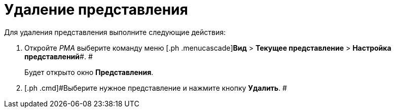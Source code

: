 = Удаление представления

Для удаления представления выполните следующие действия:

[[task_phz_stn_3n__steps_gwt_4kn_3n]]
. [.ph .cmd]#Откройте _РМА_ выберите команду меню [.ph .menucascade]#*Вид* > *Текущее представление* > *Настройка представлений*#. #
+
Будет открыто окно [.keyword .wintitle]*Представления*.
. [.ph .cmd]#Выберите нужное представление и нажмите кнопку *Удалить*. #

